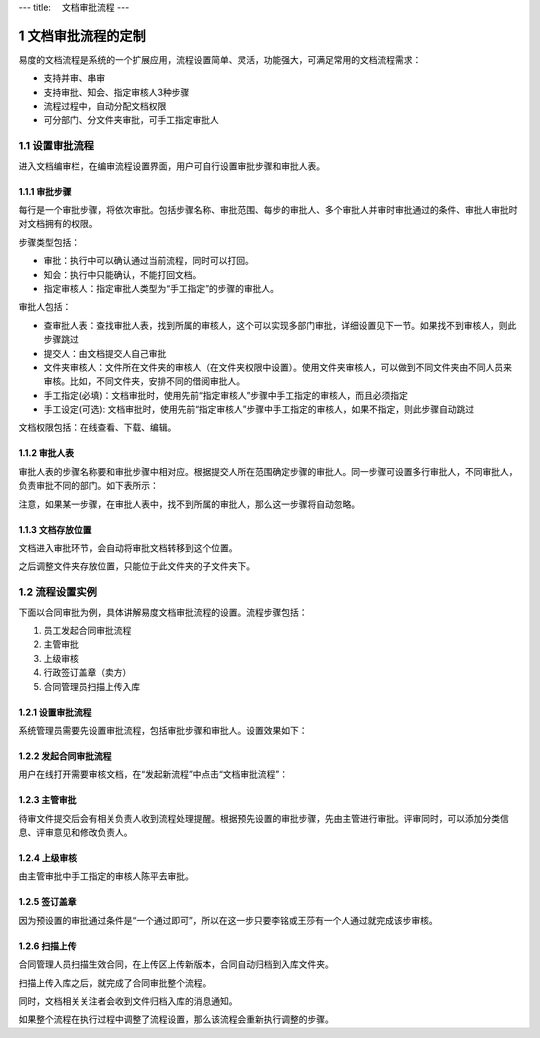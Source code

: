 ---
title: 　文档审批流程
---

============================
文档审批流程的定制
============================

易度的文档流程是系统的一个扩展应用，流程设置简单、灵活，功能强大，可满足常用的文档流程需求：

- 支持并审、串审
- 支持审批、知会、指定审核人3种步骤
- 流程过程中，自动分配文档权限
- 可分部门、分文件夹审批，可手工指定审批人

.. sectnum::

设置审批流程
=======================
进入文档编审栏，在编审流程设置界面，用户可自行设置审批步骤和审批人表。

.. image:: pic/process001.png
   :width: 500

审批步骤
----------------------------------
每行是一个审批步骤，将依次审批。包括步骤名称、审批范围、每步的审批人、多个审批人并审时审批通过的条件、审批人审批时对文档拥有的权限。

步骤类型包括：

- 审批：执行中可以确认通过当前流程，同时可以打回。
- 知会：执行中只能确认，不能打回文档。
- 指定审核人：指定审批人类型为“手工指定”的步骤的审批人。

审批人包括：

- 查审批人表：查找审批人表，找到所属的审核人，这个可以实现多部门审批，详细设置见下一节。如果找不到审核人，则此步骤跳过
- 提交人：由文档提交人自己审批 
- 文件夹审核人：文件所在文件夹的审核人（在文件夹权限中设置）。使用文件夹审核人，可以做到不同文件夹由不同人员来审核。比如，不同文件夹，安排不同的借阅审批人。
- 手工指定(必填)：文档审批时，使用先前“指定审核人”步骤中手工指定的审核人，而且必须指定
- 手工设定(可选): 文档审批时，使用先前“指定审核人”步骤中手工指定的审核人，如果不指定，则此步骤自动跳过

文档权限包括：在线查看、下载、编辑。

审批人表
---------------------------------
审批人表的步骤名称要和审批步骤中相对应。根据提交人所在范围确定步骤的审批人。同一步骤可设置多行审批人，不同审批人，负责审批不同的部门。如下表所示：

.. image:: pic/process002.png
   :width: 500

注意，如果某一步骤，在审批人表中，找不到所属的审批人，那么这一步骤将自动忽略。

文档存放位置
---------------
文档进入审批环节，会自动将审批文档转移到这个位置。

之后调整文件夹存放位置，只能位于此文件夹的子文件夹下。

流程设置实例
=====================================
下面以合同审批为例，具体讲解易度文档审批流程的设置。流程步骤包括：

1. 员工发起合同审批流程
2. 主管审批
3. 上级审核
4. 行政签订盖章（卖方）
5. 合同管理员扫描上传入库

设置审批流程
--------------------------------
系统管理员需要先设置审批流程，包括审批步骤和审批人。设置效果如下：

.. image:: pic/process003.png

发起合同审批流程
---------------------------------
用户在线打开需要审核文档，在“发起新流程”中点击“文档审批流程”：

.. image:: pic/process004.png
   :width: 550

主管审批
-----------------------------------
待审文件提交后会有相关负责人收到流程处理提醒。根据预先设置的审批步骤，先由主管进行审批。评审同时，可以添加分类信息、评审意见和修改负责人。

.. image:: pic/process005.png

上级审核
---------------------
由主管审批中手工指定的审核人陈平去审批。

.. image:: pic/process006.png

签订盖章
--------------------------
因为预设置的审批通过条件是“一个通过即可”，所以在这一步只要李铭或王莎有一个人通过就完成该步审核。

.. image:: pic/process007.png

扫描上传
----------------------
合同管理人员扫描生效合同，在上传区上传新版本，合同自动归档到入库文件夹。

.. image:: pic/process008.png

扫描上传入库之后，就完成了合同审批整个流程。

.. image:: pic/process009.png

同时，文档相关关注者会收到文件归档入库的消息通知。

.. image:: pic/process010.png

如果整个流程在执行过程中调整了流程设置，那么该流程会重新执行调整的步骤。
